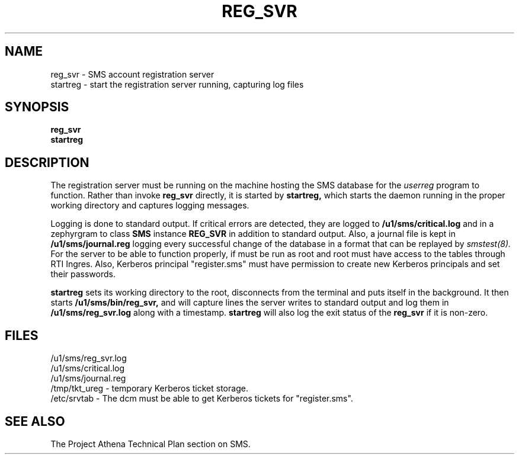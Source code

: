 .TH REG_SVR 8 "30 Nov 1988" "Project Athena"
\" RCSID: $Header: /afs/.athena.mit.edu/astaff/project/moiradev/repository/moira/man/reg_svr.8,v 1.1 1988-11-30 14:59:48 mar Exp $
.SH NAME
reg_svr \- SMS account registration server
.br
startreg \- start the registration server running, capturing log files
.SH SYNOPSIS
.B reg_svr
.br
.B startreg
.SH DESCRIPTION
The registration server
must be running on the machine hosting the SMS database for the 
.I userreg
program to function.  Rather than invoke
.B reg_svr
directly, it is started by
.B startreg,
which starts the daemon running in the proper working directory and
captures logging messages.
.PP
Logging is done to standard output.
If critical errors are detected, they are logged to
.B /u1/sms/critical.log
and in a zephyrgram to class
.B SMS
instance
.B REG_SVR
in addition to standard output.
Also, a journal file is kept in
.B /u1/sms/journal.reg
logging every successful change of the database in a format that can
be replayed by
.I smstest(8).
For the server to be able to function properly, if must be run as root
and root must have access to the tables through RTI Ingres.  Also,
Kerberos principal "register.sms" must have permission to create new
Kerberos principals and set their passwords.
.PP
.B startreg
sets its working directory to the root, disconnects from the terminal
and puts itself in the background.  It then starts
.B /u1/sms/bin/reg_svr,
and will capture lines the server writes to standard output and log them
in
.B /u1/sms/reg_svr.log
along with a timestamp.
.B startreg
will also log the exit status of the
.B reg_svr
if it is non-zero.
.SH FILES
/u1/sms/reg_svr.log
.br
/u1/sms/critical.log
.br
/u1/sms/journal.reg
.br
.br
/tmp/tkt_ureg \- temporary Kerberos ticket storage.
.br
/etc/srvtab \- The dcm must be able to get Kerberos tickets for "register.sms".
.SH "SEE ALSO"
The Project Athena Technical Plan section on SMS.
